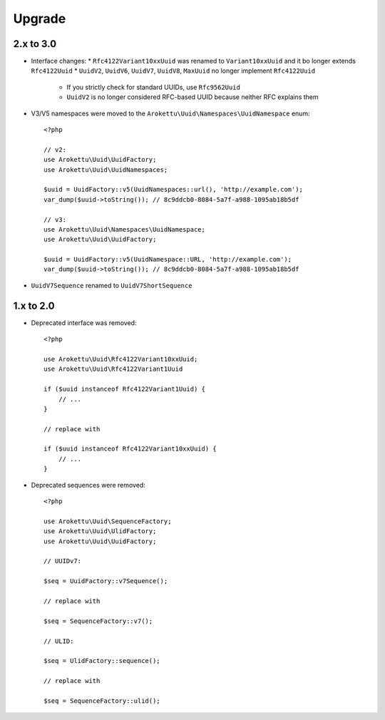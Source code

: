Upgrade
#######

.. highlight:: php

2.x to 3.0
==========

* Interface changes:
  * ``Rfc4122Variant10xxUuid`` was renamed to ``Variant10xxUuid`` and it bo longer extends ``Rfc4122Uuid``
  * ``UuidV2``, ``UuidV6``, ``UuidV7``, ``UuidV8``, ``MaxUuid`` no longer implement ``Rfc4122Uuid``
    * If you strictly check for standard UUIDs, use ``Rfc9562Uuid``
    * ``UuidV2`` is no longer considered RFC-based UUID because neither RFC explains them
* V3/V5 namespaces were moved to the ``Arokettu\Uuid\Namespaces\UuidNamespace`` enum::

    <?php

    // v2:
    use Arokettu\Uuid\UuidFactory;
    use Arokettu\Uuid\UuidNamespaces;

    $uuid = UuidFactory::v5(UuidNamespaces::url(), 'http://example.com');
    var_dump($uuid->toString()); // 8c9ddcb0-8084-5a7f-a988-1095ab18b5df

    // v3:
    use Arokettu\Uuid\Namespaces\UuidNamespace;
    use Arokettu\Uuid\UuidFactory;

    $uuid = UuidFactory::v5(UuidNamespace::URL, 'http://example.com');
    var_dump($uuid->toString()); // 8c9ddcb0-8084-5a7f-a988-1095ab18b5df

* ``UuidV7Sequence`` renamed to ``UuidV7ShortSequence``

1.x to 2.0
==========

* Deprecated interface was removed::

    <?php

    use Arokettu\Uuid\Rfc4122Variant10xxUuid;
    use Arokettu\Uuid\Rfc4122Variant1Uuid

    if ($uuid instanceof Rfc4122Variant1Uuid) {
        // ...
    }

    // replace with

    if ($uuid instanceof Rfc4122Variant10xxUuid) {
        // ...
    }

* Deprecated sequences were removed::

    <?php

    use Arokettu\Uuid\SequenceFactory;
    use Arokettu\Uuid\UlidFactory;
    use Arokettu\Uuid\UuidFactory;

    // UUIDv7:

    $seq = UuidFactory::v7Sequence();

    // replace with

    $seq = SequenceFactory::v7();

    // ULID:

    $seq = UlidFactory::sequence();

    // replace with

    $seq = SequenceFactory::ulid();
